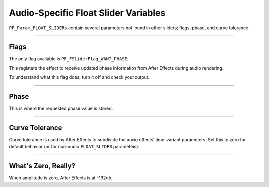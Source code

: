 .. _audio/audio-specific-float-slider-variables:

Audio-Specific Float Slider Variables
################################################################################

``PF_Param_FLOAT_SLIDERs`` contain several parameters not found in other sliders; flags, phase, and curve tolerance.

----

Flags
================================================================================

The only flag available is ``PF_FSliderFlag_WANT_PHASE``.

This registers the effect to receive updated phase information from After Effects during audio rendering.

To understand what this flag does, turn it off and check your output.

----

Phase
================================================================================

This is where the requested phase value is stored.

----

Curve Tolerance
================================================================================

Curve tolerance is used by After Effects to subdivide the audio effects’ time-variant parameters. Set this to zero for default behavior (or for non-audio ``FLOAT_SLIDER`` parameters).

----

What's Zero, Really?
================================================================================

When amplitude is zero, After Effects is at -192db.
